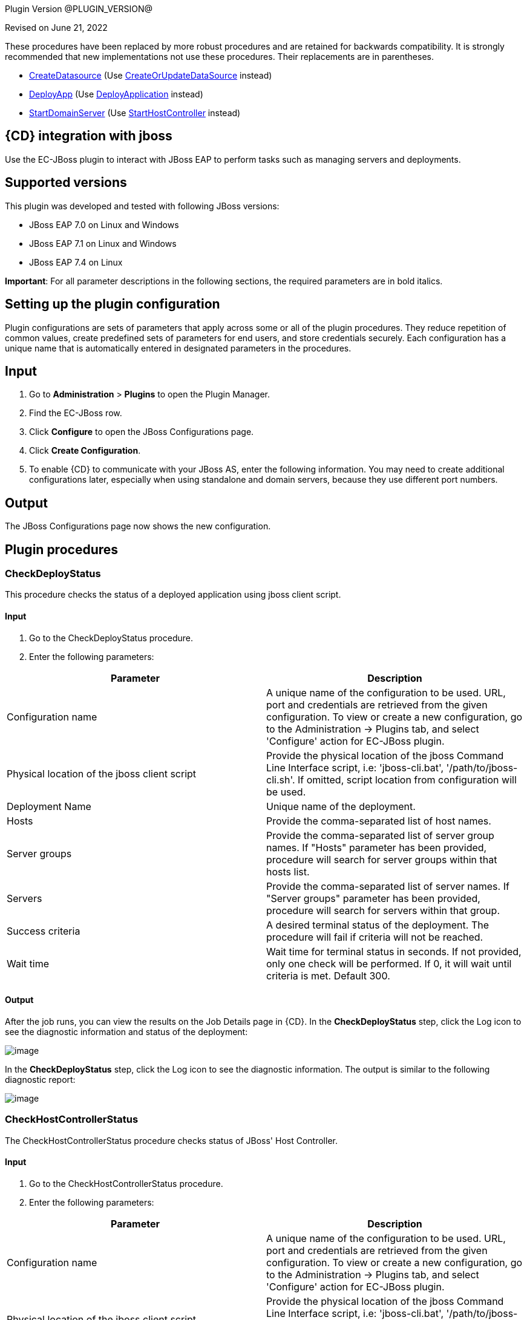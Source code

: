 
Plugin Version @PLUGIN_VERSION@


Revised on June 21, 2022


These procedures have been replaced by more robust procedures and are retained for backwards compatibility. It is strongly recommended that new implementations not use these procedures. Their replacements are in parentheses.

** link:#CreateDatasource[CreateDatasource] (Use link:#CreateOrUpdateDataSource[CreateOrUpdateDataSource] instead)
** link:#DeployApp[DeployApp] (Use link:#DeployApplication[DeployApplication] instead)
** link:#StartDomainServer[StartDomainServer] (Use link:#StartHostController[StartHostController] instead)


== {CD} integration with jboss

Use the EC-JBoss plugin to interact with JBoss EAP to perform tasks such as managing servers and deployments.

== Supported versions

This plugin was developed and tested with following JBoss versions:

* JBoss EAP 7.0 on Linux and Windows
* JBoss EAP 7.1 on Linux and Windows
* JBoss EAP 7.4 on Linux

*Important*: For all parameter descriptions in the following sections, the required parameters are in [.required]#bold italics#.



[[setupconfig]]
== Setting up the plugin configuration

Plugin configurations are sets of parameters that apply across some or all of the plugin procedures. They reduce repetition of common values, create predefined sets of parameters for end users, and store credentials securely. Each configuration has a unique name that is automatically entered in designated parameters in the procedures.

== Input

. Go to *Administration* > *Plugins* to open the Plugin Manager.
. Find the EC-JBoss row.
. Click *Configure* to open the JBoss Configurations page.
. Click *Create Configuration*.
. To enable {CD} to communicate with your JBoss AS, enter the following information. You may need to create additional configurations later, especially when using standalone and domain servers, because they use different port numbers.

== Output

The JBoss Configurations page now shows the new configuration.

[[procedures]]
== Plugin procedures

[[CheckDeployStatus]]
=== CheckDeployStatus

This procedure checks the status of a deployed application using jboss client script.

==== Input

. Go to the CheckDeployStatus procedure.
. Enter the following parameters:


[cols=",",options="header",]
|===
|Parameter |Description
|Configuration name |A unique name of the configuration to be used. URL, port and credentials are retrieved from the given configuration. To view or create a new configuration, go to the Administration -> Plugins tab, and select 'Configure' action for EC-JBoss plugin.
|Physical location of the jboss client script |Provide the physical location of the jboss Command Line Interface script, i.e: 'jboss-cli.bat', '/path/to/jboss-cli.sh'. If omitted, script location from configuration will be used.
|Deployment Name |Unique name of the deployment.
|Hosts |Provide the comma-separated list of host names.
|Server groups |Provide the comma-separated list of server group names. If "Hosts" parameter has been provided, procedure will search for server groups within that hosts list.
|Servers |Provide the comma-separated list of server names. If "Server groups" parameter has been provided, procedure will search for servers within that group.
|Success criteria |A desired terminal status of the deployment. The procedure will fail if criteria will not be reached.
|Wait time |Wait time for terminal status in seconds. If not provided, only one check will be performed. If 0, it will wait until criteria is met. Default 300.
|===

==== Output

After the job runs, you can view the results on the Job Details page in {CD}. In the *CheckDeployStatus* step, click the Log icon to see the diagnostic information and status of the deployment:

image::cloudbees-common::cd-plugins/ec-jboss/checkdeploystatus/ecjbosscheckdeploystatus3.png[image]

In the *CheckDeployStatus* step, click the Log icon to see the diagnostic information. The output is similar to the following diagnostic report:

image::cloudbees-common::cd-plugins/ec-jboss/checkdeploystatus/ecjbosscheckdeploystatus4.png[image]

[[CheckHostControllerStatus]]
===  CheckHostControllerStatus

The CheckHostControllerStatus procedure checks status of JBoss' Host Controller.

==== Input

. Go to the CheckHostControllerStatus procedure.
. Enter the following parameters:


[cols=",",options="header",]
|===
|Parameter |Description
|Configuration name |A unique name of the configuration to be used. URL, port and credentials are retrieved from the given configuration. To view or create a new configuration, go to the Administration -> Plugins tab, and select 'Configure' action for EC-JBoss plugin.
|Physical location of the jboss client script |Provide the physical location of the jboss Command Line Interface script, i.e: 'jboss-cli.bat', '/path/to/jboss-cli.sh'. If omitted, script location from configuration will be used.
|Host controller name |Host controller name. Default is 'master'.
|Wait time |Wait time for terminal state in seconds. If not provided, only one check will be performed. If 0, it will wait until criteria is met. Default 300.
|Success criteria |A desired terminal status of the host controller. The procedure will fail if criteria will not be reached.
|===

==== Output

After the job runs, you can view the results, including the following job details, which show that host controller is running.

image::cloudbees-common::cd-plugins/ec-jboss/checkhostcontrollerstatus/checkhostcontrollerstatus3.png[image]

In the *CheckHostControllerStatus* step, click the Log icon to see the diagnostic information. The output is similar to the following diagnostic report:

image::cloudbees-common::cd-plugins/ec-jboss/checkhostcontrollerstatus/checkhostcontrollerstatus4.png[image]

[[CheckServerGroupStatus]]
=== CheckServerGroupStatus (Domain)

The CheckServerGroupStatus procedure checks if the Status of all servers in the Server Group is equal to the Status mentioned in the Criteria field. The procedure will have status success if criteria is met. For {CD} 8.3 and later: the procedure returns 'TRUE' or 'FALSE' based on the check, the result is captured in the Output Parameter, called "servergroupstatus".


There are the following criterias supported by the procedure:

. STARTED
. STOPPED
. DISABLED
. STOPPED or DISABLED

Retrieving of server statuses is performed via JBoss CLI by checking the 'status' attribute under the following context /host=[host_name]/server-config=[server_name] for needed servers within server group.


List of all possible values of cli server statuses is the following (according to some WildFly open source code):

. STARTED - The server is started
. STOPPED - The server is stopped and configured to start automatically
. DISABLED - The server is stopped and configured not to start automatically
. STARTING - The server is starting
. STOPPING - The server is stopping
. FAILED - The server failed to start
. UNKNOWN - The status of the server is currently unknown. This is the status of any server whose host controller is currently unreachable
. DOES_NOT_EXIST - Status indicating the host controller does not recognize the server name

==== Input

. Go to the CheckServerGroupStatus procedure.
. Enter the following parameters:


[cols=",",options="header",]
|===
|Parameter |Description
|Configuration Name |Required parameter.

A unique name of the configuration to be used. URL, port and credentials are retrieved from the given configuration. To view or create a new configuration, go to the Administration -> Plugins tab, and select 'Configure' action for EC-JBoss plugin.
|Physical Location of the JBoss Client Script |Optional parameter.

Provide the physical location of the jboss Command Line Interface script, i.e: 'jboss-cli.bat', '/path/to/jboss-cli.sh'. If omitted, script location from configuration will be used.
|Server Group Name |Required parameter.

The name of server group to be checked.
|Wait Time |Optional parameter.

Maximum duration (in seconds) of server group status check retries. If not provided, only one check will be performed. If 0, it will wait until criteria is met. Default 300.
|Criteria a|
Required parameter.

A desired status for all servers in the group. Possible options:

.. STARTED
.. STOPPED
.. DISABLED
.. STOPPED or DISABLED

The procedure will have status success if criteria is met. For {CD} 8.3 and later: the procedure returns 'TRUE' or 'FALSE' based on the check, the result is captured in the Output Parameter, called "servergroupstatus".

|===


image::cloudbees-common::cd-plugins/ec-jboss/checkservergroupstatus/checkservergroupform1.png[image]

==== Output

After the job runs, you can view the results on the Job Details page in {CD}. In the *CheckServerGroupStatus* step, click the Log icon to see the diagnostic information.

image::cloudbees-common::cd-plugins/ec-jboss/checkservergroupstatus/checkservergroupstatusrunscenarios.png[image]

[[CheckServerStatus]]
===  CheckServerStatus

The CheckServerStatus procedure checks the status of the specified server.

==== Input

. Go to the CheckServerStatus procedure.
. Enter the following parameters:


[cols=",",options="header",]
|===
|Parameter |Description
|Configuration name |A unique name of the configuration to be used. URL, port and credentials are retrieved from the given configuration. To view or create a new configuration, go to the Administration -> Plugins tab, and select 'Configure' action for EC-JBoss plugin.
|Physical location of the jboss client script |Provide the physical location of the jboss Command Line Interface script, i.e: 'jboss-cli.bat', '/path/to/jboss-cli.sh'. If omitted, script location from configuration will be used.
|===


image::cloudbees-common::cd-plugins/ec-jboss/checkserverstatus/ecjbosscheckserverstatus2.png[image]

==== Output

After the job runs, you can view the results on the Job Details page in {CD}. In the *CheckServerStatus* step, click the Log icon to see the diagnostic information.

[[CreateDatasource]]
===  CreateDatasource

This procedure creates a datasource in JBoss.

==== Input

. Go to the CreateDatasource procedure.
. Enter the following parameters:


[cols=",",options="header",]
|===
|Parameter |Description
|Configuration name |A unique name of the configuration to be used. URL, port and credentials are retrieved from the given configuration. To view or create a new configuration, go to the Administration -> Plugins tab, and select 'Configure' action for EC-JBoss plugin.
|Application Name |The name of the application to deploy.
|Physical location of the jboss client script |Provide the physical location of the jboss Command Line Interface script, i.e: 'jboss-cli.bat', '/path/to/jboss-cli.sh'. If omitted, script location from configuration will be used.
|Connection driver URL |The URL for the JDBC driver connection, such as _jdbc:mysql://localhost:3306/ectest_.
|Driver class |The fully qualifed name of the JDBC driver class, such as _com.mysql.jdbc.Driver_.
|JNDI name |The JNDI name for the datasource that should start with java:/ or java:jboss/, such as _java:jboss/datasources/MySql_.
|Driver name |The JDBC driver used by the datasource that can be the name of the .jar file or of the module, such as _mysql-connector-java-5.1.20-bin.jar_, depending on how the driver has been deployed.
|Profile name |The name of the profile used in domain mode.
|Datasource credential |Credential that contains username and password for data source (need to be attached to step).
|Enable datasource? |Select this parameter to enable the datasource after it is created.
|===

==== Output

After the job runs, you can view the results on the Job Details page in {CD}. In the *CreateDatasource* step, click the Log icon to see the diagnostic information.

[[CreateOrUpdateDataSource]]
===  CreateOrUpdateDataSource

This procedure can be used to either create a new data source or update certain properties (listed below) of an existing data source.


The procedure automatically figures out the context (i.e., Create or Update) based on a comparison between certain properties (aka Unique identifiers) in the Input and what exists in the System. The Unique Identifiers per operating mode are as follows:

* For Standalone, if the 'Data Source Name' in the Input exists in the System, it will result in an update.
* For Domain if the combination of both 'Data Source Name' and 'Profile' exists in the System, it will result in an update.

These are the updatable properties for an Update Scenario:

* JNDI name
* Credentials: username/password

The expected behavior of this procedure is described below

* If data source does not exist (based on Unique Identifier comparison mentioned above) it will be created.

The following example shows how the procedure invokes the creation of data source:

data-source --profile=full add --name=someDataSourceName --jndi-name=java:/test --driver-name=mysql --user-name=someUserName --password=somePassword --connection-url=jdbc:mysql://localhost:3306/mysqldb
* If data source exists (based on Unique Identifier comparison mentioned above) an update happens. The update makes sure that only when the Input value is different from the System value, the property is updated, else it is skipped.

The following examples shows how the procedure invokes the updation of a data source

/profile=full/subsystem=datasources/data-source=someDataSourceName/:write-attribute(name=jndi-name,value=java:/newTest)

NOTE: JBoss servers may require restart or reload after a data source is created or updated. The JBoss Response would be parsed and reported as part of the step summary. Where a reload or restart is required and status of the step will be a Warning. The procedure will not perform the reload or restart.

==== Input

. Go to the CreateOrUpdateDataSource procedure.
. Enter the following parameters:


[width="100%",cols="50%,50%",options="header",]
|===
|Parameter |Description
|Configuration Name |Required parameter.

A unique name of the configuration to be used. URL, port and credentials are retrieved from the given configuration. To view or create a new configuration, go to the Administration -> Plugins tab, and select 'Configure' action for EC-JBoss plugin.
|Data Source Name |Required parameter.

Name of the Data Source. This will also serve as the unique identifier for this resource. For example MySqlDS
|JNDI Name |Required parameter.

JNDI Name of the Data Source. For example java:/MySqlDS
|JDBC Driver Name |Required parameter.

Defines the JDBC driver the data source should use. It is a symbolic name matching the name of installed driver. For example mysql
|Connection URL |Required for JBoss EAP 6.X, 7.0. Not Required for 7.1.

The JDBC driver connection URL. For example jdbc:mysql://localhost:3306/mysqldb
|Data Source Connection Credentials |Required parameter.

Credential that contains username and password used for the connection (need to be attached to step).
|Enabled |Required parameter.

If the created Data Source should be enabled or not. Default is true.
|Profile (Domain only) |Required for Domain, will be ignored for Standalone.

Name of the Server Profile to which this Data Source applies to.

For example: 'full', 'full-ha'
|Additional Options |Optional parameter.

'Additional options' to be passed on to jboss-cli. The parameters mentioned in this string will be concatenated to already generated command line for creating data source. For example:

--min-pool-size=5 --max-pool-size=10 --check-valid-connection-sql="select 1 from dual"
|===


image::cloudbees-common::cd-plugins/ec-jboss/createorupdatedatasource/createorupdatedatasourceform1.png[image]

==== Output

After the job runs, you can view the results on the Job Details page in {CD}. In the *CreateOrUpdateDataSource* step, click the Log icon to see the diagnostic information.

image::cloudbees-common::cd-plugins/ec-jboss/createorupdatedatasource/createorupdatedatasourcerunscenarios.png[image]

[[CreateOrUpdateJMSQueue]]
===  CreateOrUpdateJMSQueue

This procedure creates a new jms queue or updates JNDI names for an existing jms queue using the default message provider as specified in the configuration of the JBoss EAP messaging subsystem.


JBoss EAP supports the following message brokers:

. HornetQ message broker in EAP 6.0

. ActiveMQ Artemis message broker in EAP 7.0

Unique identifier for a JMS queue per operating mode are as follows:

* For Standalone : 'Queue Name'
* For Domain : 'Queue Name' and 'Profile'

The expected behavior of this procedure is described below

* If queue does not exist (based on unique identifier) it will be created with specified Queue Name and the list of JNDI names. In case of Domain it will be created based on the specified Profile. Optionally a Queue can be specified to be Durable (default is not durable) and with a Message Selector. The following example shows how the procedure invokes the creation of queue:

'jms-queue --profile=full add --queue-address=newQueueName --entries=java:jboss/exported/jms/queue/test,java:jboss/exported/jms/queue/test2 --durable=false'
. If queue exists (based on unique identifier) and the specified list of JNDI names differ from existing list of JNDI name for the queue, they will get updated.

NOTE: For JBoss EAP versions 6.2 and 6.3 updating an existing JNDI is not supported.

NOTE: Parameters pertaining to Durability, Message Selection and Additional Options will be ignored.

NOTE: JBoss servers may require restart (in case of EAP 6) or reload (in case of EAP 7) after a queue is updated with a new jndi name. The procedure would parse the JBoss Response and report as part of the step summary if a reload or a restart is required and where these are required will have report the status as a Warning. The procedure will not perform the reload or restart. The following examples shows how the procedure invokes the updation of a queue in the case of EAP 7.0 and EAP 6.0 respectively:

'/profile=full/subsystem=messaging-activemq/server=default/jms-queue=myQueue/:write-attribute(name=entries,value=[java:jboss/exported/jms/queue/test,java:jboss/exported/jms/queue/test2])'

'/profile=full/subsystem=messaging/hornetq-server=default/jms-queue=myQueue/:write-attribute(name=entries,value=[java:jboss/exported/jms/queue/test,java:jboss/exported/jms/queue/test2])'

* If queue exists (based on unique identifier) and specified list of JNDI names is the same as what exists already, it will be a NO-OP for the procedure. It would update nothing in this case.

NOTE: Parameters pertaining to Durability, Message Selection and Additional Options will be ignored.

==== Input

. Go to the CreateOrUpdateJMSQueue procedure.
. Enter the following parameters:


[width="100%",cols="50%,50%",options="header",]
|===
|Parameter |Description
|Configuration Name |Required parameter.

A unique name of the configuration to be used. URL, port and credentials are retrieved from the given configuration. To view or create a new configuration, go to the Administration -> Plugins tab, and select 'Configure' action for EC-JBoss plugin.
|Queue Name |Required parameter.

Name of the Queue.
|JNDI Names |Required parameter.

Format: comma separated JNDI names (do not use whitespaces).

The list of JNDI names the queue will be bound to.

For example: 'java:jboss/exported/jms/queue/test,java:jboss/exported/jms/queue/test2'
|Profile (Domain only) |Required for Domain, will be ignored for Standalone

Name of profile in Domain where queue should be created or updated (in case of need).

For example: 'full', 'full-ha'
|Durable |Optional parameter.

Whether the queue to be created is durable or not. Default is false (unchecked) - non durable.

NOTE: This parameter will be considered only when creating queues and will be ignored for updates.
|Message Selector |Optional parameter.

JMS message selector. Only messages that match the selector will be added to the queue. For example: color='red'

NOTE: This parameter will be considered only when creating queues and will be ignored for updates.
|Additional Options |Optional parameter.

'Additional options' to be passed on to jboss-cli. The parameters mentioned in this string will be concatenated to already generated command line for creating queue. The following is an example:

If Additional options is populated as follows

'--legacy-entries=java:jboss/exported/jms/queue/legacy1,java:jboss/exported/jms/queue/legacy2'

the procedure invoke the following command for the creation of a queue whose name is myQueue:

'jms-queue add --queue-address=myQueue --entries=java:jboss/exported/jms/queue/test --durable=false --legacy-entries=java:jboss/exported/jms/queue/legacy1,java:jboss/exported/jms/queue/legacy2'

NOTE: This parameter will be considered only when creating queues and will be ignored for updates.

|===


image::cloudbees-common::cd-plugins/ec-jboss/createorupdatejmsqueue/createorupdatejmsqueueform1.png[image]

image::cloudbees-common::cd-plugins/ec-jboss/createorupdatejmsqueue/createorupdatejmsqueueform2.png[image]

==== Output

After the job runs, you can view the results on the Job Details page in {CD}. In the *CreateOrUpdateJMSQueue* step, click the Log icon to see the diagnostic information.

image::cloudbees-common::cd-plugins/ec-jboss/createorupdatejmsqueue/createorupdatejmsqueuerunscenarios.png[image]

[[CreateOrUpdateJMSTopic]]
===  CreateOrUpdateJMSTopic

This procedure creates a new jms topic or updates JNDI names for an existing jms topic using the default message provider as specified in the configuration of the JBoss EAP messaging subsystem.


JBoss EAP supports the following message brokers:

. HornetQ message broker in EAP 6.0

. ActiveMQ Artemis message broker in EAP 7.0

Unique identifier for a JMS topic per operating mode are as follows:

. For Standalone : 'Topic Name'
. For Domain : 'Topic Name' and 'Profile'

The expected behavior of this procedure is described below

. If topic does not exist (based on unique identifier) it will be created with specified Topic Name and the list of JNDI names. In case of Domain it will be created based on the specified Profile. The following example shows how the procedure invokes the creation of topic:

'jms-topic --profile=full add --topic-address=newTopicName --entries=java:jboss/exported/jms/topic/test,java:jboss/exported/jms/topic/test2'
. If topic exists (based on unique identifier) and the specified list of JNDI names differ from existing list of JNDI name for the topic, they will get updated.

NOTE: Additional Options will be ignored.

NOTE: JBoss servers may require restart (in case of EAP 6) or reload (in case of EAP 7) after a topic is updated with a new jndi name. The procedure would parse the JBoss Response and report as part of the step summary if a reload or a restart is required and where these are required will have report the status as a Warning. The procedure will not perform the reload or restart. The following examples shows how the procedure invokes the updation of a topic in the case of EAP 7.0 and EAP 6.0 respectively:

'/profile=full/subsystem=messaging-activemq/server=default/jms-topic=myTopic/:write-attribute(name=entries,value=[java:jboss/exported/jms/topic/test,java:jboss/exported/jms/topic/test2])'

'/profile=full/subsystem=messaging/hornetq-server=default/jms-topic=myTopic/:write-attribute(name=entries,value=[java:jboss/exported/jms/topic/test,java:jboss/exported/jms/topic/test2])'
. If topic exists (based on unique identifier) and specified list of JNDI names is the same as what exists already, it will be a NO-OP for the procedure. It would update nothing in this case.

NOTE: Additional Options will be ignored.

==== Input

. Go to the CreateOrUpdateJMSTopic procedure.
. Enter the following parameters:


[width="100%",cols="50%,50%",options="header",]
|===
|Parameter |Description
|Configuration Name |Required parameter.

A unique name of the configuration to be used. URL, port and credentials are retrieved from the given configuration. To view or create a new configuration, go to the Administration -> Plugins tab, and select 'Configure' action for EC-JBoss plugin.
|Topic Name |Required parameter.

Name of the Topic.
|JNDI Names |Required parameter.

Format: comma separated JNDI names (do not use whitespaces).

The list of JNDI names the topic will be bound to.

For example: 'java:jboss/exported/jms/topic/test,java:jboss/exported/jms/topic/test2'
|Profile (Domain only) |Required for Domain, will be ignored for Standalone

Name of profile in Domain where topic should be created or updated (in case of need).

For example: 'full', 'full-ha'
|Additional Options |Optional parameter.

'Additional options' to be passed on to jboss-cli. The parameters mentioned in this string will be concatenated to already generated command line for creating topic. The following is an example:

If Additional options is populated as follows

'--legacy-entries=java:jboss/exported/jms/topic/legacy1,java:jboss/exported/jms/topic/legacy2'

the procedure invoke the following command for the creation of a topic whose name is myTopic:

'jms-topic add --topic-address=myTopic --entries=java:jboss/exported/jms/topic/test --legacy-entries=java:jboss/exported/jms/topic/legacy1,java:jboss/exported/jms/topic/legacy2'

NOTE: This parameter will be considered only when creating topics and will be ignored for updates.
|===


image::cloudbees-common::cd-plugins/ec-jboss/createorupdatejmstopic/createorupdatejmstopicform1.png[image]

image::cloudbees-common::cd-plugins/ec-jboss/createorupdatejmstopic/createorupdatejmstopicform2.png[image]

==== Output

After the job runs, you can view the results on the Job Details page in {CD}. In the *CreateOrUpdateJMSTopic* step, click the Log icon to see the diagnostic information.

image::cloudbees-common::cd-plugins/ec-jboss/createorupdatejmstopic/createorupdatejmstopicrunscenarios.png[image]

[[CreateOrUpdateXADataSource]]
===  CreateOrUpdateXADataSource

This procedure can be used to either create a new XA data source or update certain properties (listed below) of an existing XA data source.


The procedure automatically figures out the context (i.e., Create or Update) based on a comparison between certain properties (aka Unique identifiers) in the Input and what exists in the System. The Unique Identifiers per operating mode are as follows:

* For Standalone, if the 'Data Source Name' in the Input exists in the System, it will result in an update.
* For Domain if the combination of both 'Data Source Name' and 'Profile' exists in the System, it will result in an update.

These are the updatable properties for an Update Scenario:

* JNDI name
* Credentials: username/password

The expected behavior of this procedure is described below

* If XA data source does not exist (based on Unique Identifier comparison mentioned above) it will be created.

The following example shows how the procedure invokes the creation of xa data source:

xa-data-source --profile=full add --name=someDataSourceName --jndi-name=java:/test --driver-name=mysql --user-name=someUserName --password=somePassword --xa-datasource-properties=\{"ServerName"=>"localhost","DatabaseName"=>"test","PortNumber"=>"3306","DriverType"=>"4"}
* If XA data source exists (based on Unique Identifier comparison mentioned above) an update happens. The update makes sure that only when the Input value is different from the System value, the property is updated, else it is skipped.

The following examples shows how the procedure invokes the updation of a xa data source

/profile=full/subsystem=datasources/xa-data-source=someDataSourceName/:write-attribute(name=jndi-name,value=newTest)

NOTE: JBoss servers may require restart or reload after a XA data source is created or updated. The JBoss Response woule be parsed and reported as part of the step summary. Where a reload or restart is required and status of the step will be a Warning. The procedure will not perform the reload or restart.

==== Input

. Go to the CreateOrUpdateXADataSource procedure.
. Enter the following parameters:


[width="100%",cols="50%,50%",options="header",]
|===
|Parameter |Description
|Configuration Name |Required parameter.

A unique name of the configuration to be used. URL, port and credentials are retrieved from the given configuration. To view or create a new configuration, go to the Administration -> Plugins tab, and select 'Configure' action for EC-JBoss plugin.
|Data Source Name |Required parameter.

Name of the Data Source. This will also serve as the unique identifier for this resource. For example MysqlXADS
|JNDI Name |Required parameter.

JNDI Name of the Data Source. For example java:/MysqlXADS
|JDBC Driver Name |Required parameter.

Defines the JDBC driver the data source should use. It is a symbolic name matching the name of installed driver. For example mysql.
|XA Data Source Properties |Required parameter.

A comma-separated list of XA data source properties in "key"=>"value" pair format. Note that the key value pairs are database dependent and at a minimum should contain the database connection information. For example

"URL"=>"jdbc:oracle:oci8:@tc" for an Oracle database

"ServerName"=>"localhost","DatabaseName"=>"test","PortNumber"=>"3306","DriverType"=>"4" for a Mysql database
|Data Source Connection Credentials |Required parameter.

Credential that contains username and password used for the connection (need to be attached to step).
|Enabled |Required parameter.

If the created XA Data Source should be enabled or not. Default is true.
|Profile (Domain only) |Required for Domain, will be ignored for Standalone.

Name of the Server Profile to which this XA Data Source applies to.

For example: 'full', 'full-ha'
|Additional Options |Optional parameter.

'Additional options' to be passed on to jboss-cli. The parameters mentioned in this string will be concatenated to already generated command line for creating xa data source. For example:

--min-pool-size=5 --max-pool-size=10 --check-valid-connection-sql="select 1 from dual"
|===


image::cloudbees-common::cd-plugins/ec-jboss/createorupdatexadatasource/createorupdatexadatasourceform1.png[image]

==== Output

After the job runs, you can view the results on the Job Details page in {CD}. In the *CreateOrUpdateXADataSource* step, click the Log icon to see the diagnostic information.

image::cloudbees-common::cd-plugins/ec-jboss/createorupdatexadatasource/createorupdatexadatasourcerunscenarios.png[image]

[[DeleteDatasource]]
===  DeleteDatasource

This procedure deletes a datasource in JBoss.

==== Input

. Go to the DeleteDatasource procedure.
. Enter the following parameters:


[cols=",",options="header",]
|===
|Parameter |Description
|Configuration name |A unique name of the configuration to be used. URL, port and credentials are retrieved from the given configuration. To view or create a new configuration, go to the Administration -> Plugins tab, and select 'Configure' action for EC-JBoss plugin.
|Physical location of the jboss client script |Provide the physical location of the jboss Command Line Interface script, i.e: 'jboss-cli.bat', '/path/to/jboss-cli.sh'. If omitted, script location from configuration will be used.
|Application Name |The name of the application to deploy.
|Profile Name |The name of the profile used in domain mode.
|===

==== Output

After the job runs, you can view the results on the Job Details page in {CD}. In the *DeleteDatasource* step, click the Log icon to see the diagnostic information.

[[DeployApp]]
=== DeployApp (Standalone/Domain)

The DeployApp procedure deploys an application (mainly WAR or EAR) from the specified source (usually from filepath) to standalone server (for Standalone JBoss) or to content repository and specified server groups (for Domain JBoss) based on provided parameters.


This procedure is build around jboss-cli command 'deploy' and most parameters are corresponding.


For Standalone server: if the application was already deployed to the server and has to be replaced then deploy should be performed with force flag. Or it is possible to undeploy the application (see link:#UndeployApp[UndeployApp] procedure) before deploying a new version (then force flag is not required).


For Domain JBoss with help of this procedure it is possible to do the following:

. upload the deployment to content repository (when deployment does not exist there)
. upload the deployment to content repository (when deployment does not exist there) and assign it to specified server groups
. replace the deployment in content repository - force deploy (those server groups which are already assigned to the deployment now will use upgraded version).

NOTE: it is not possible to assign deployment to specified server groups when it is upgrade (force deploy). It is limitation of jboss-cli 'deploy' command

NOTE: This procedure does not support assigning of the deployment which already exists in repository to specified server groups (just because "Application Content Source Path" is required parameter in this procedure - it is limitation of the procedure).


For JBoss Domain it is also possible to consider the following flow without using force flag:

. UndeployApp - undeploy app from all relevant server groups and remove from content repository (see link:#UndeployApp[UndeployApp] procedure)
. DeployApp - upload the deployment to content repository (when deployment does not exist there) and assign it to specified server groups

==== Input

. Go to the DeployApp procedure.
. Enter the following parameters:


[width="100%",cols="50%,50%",options="header",]
|===
|Parameter |Description
|Configuration name |Required parameter.

A unique name of the configuration to be used. URL, port and credentials are retrieved from the given configuration. To view or create a new configuration, go to the Administration -> Plugins tab, and select 'Configure' action for EC-JBoss plugin.
|Physical location of the jboss client script |Provide the physical location of the jboss Command Line Interface (CLI) script, i.e: 'jboss-cli.bat', '/path/to/jboss-cli.sh'. If omitted, script location from configuration will be used.
|Application Content Source Path a|
Required parameter.

Either an absolute filepath (including the name of the WAR or EAR) or a URL that the Domain controller or the Standalone Server (as the case may be)

can resolve. URL is supported only for 7.0 EAP and later versions.

This parameter should be populated as follows.

.. If using filepath, it should be the full filesystem path to the application that needs to be deployed. E.g. '/tmp/hello-world.war'
.. If using URL it should be preceded by a -- prefix anchor. E.g. '--url=https://my.site.com/hello-world.war'.

|Deployment name |Stands for '--name' parameter for jboss-cli 'deploy' command.

The unique name of the deployment. If this parameter is not provided then JBoss will retrieve the deployment name from the file name of 'file_path' or '--url', see required 'Application Content Source Path' parameter.
|Runtime name for deployment |Optional parameter.

The runtime name for the deployment. If not specified it will be the same as 'Deployment Name'.
|Apply to all servers (Domain only) a|
For Domain only (will be ignored in case of Standalone).

Stands for '--all-server-groups' parameter for jboss-cli 'deploy' command.

NOTE:

.. this parameter will be ignored if 'Force deployment' is chosen
.. 'Server groups to apply' will be ignored if this parameter is chosen

This parameter indicates that deploy should apply to all the available server groups.

|Server groups to apply (Domain only) |For Domain only (will be ignored in case of Standalone).

Stands for '--server-groups' parameter for jboss-cli 'deploy' command.

NOTE: this parameter will be ignored if 'Apply to all servers' or 'Force deployment' is chosen.

Provide comma separated list of server group names the deploy command should apply to.
|Force deployment |Stands for '--force' parameter for jboss-cli 'deploy' command.

NOTE: in case of JBoss Domain if this parameter is chosen then 'Apply to all servers' and 'Server groups to apply' will be ignored.

Chose this option in order to force the replacement of the existing deployment with the one specified in 'file_path' or '--url', see required 'Application Content Source Path' parameter.

If 'Force deployment' is Off and the deployment with the specified deployment name (see 'Deployment name' parameter) already exists - deploy will fail and the corresponding message will printed.
|Additional options |Additional options for jboss-cli 'deploy' command.

The 'Additional options' string will be concatenated to already generated command line from the parameters above.

E.g. if 'Application Content Source Path' is '/tmp/hello-world.war' and 'Additional options' is '--disabled' the the following jboss-cli command will be called:

'deploy "/tmp/hello-world.war" --disabled'

NOTE: it is recommended to not use duplicating options, e.g. no need to specify '--all-server-groups' because we have 'Apply to all servers' parameter for this.

NOTE: for JBoss EAP 7 and later do not specify '--url' option here because we have special handling for such option within 'Application Content Source Path' parameter.
|===

==== Output

After the job runs, you can view the results, including the following job details, which show that the application was deployed, what its expected deployment name and from where it was deployed, for example:

image::cloudbees-common::cd-plugins/ec-jboss/deployapp/ecjbossdeployappstatus1.png[image]

image::cloudbees-common::cd-plugins/ec-jboss/deployapp/ecjbossdeployappstatus2.png[image]


And here is an example of run with errors, when JBoss did not accept parameters provided and replied with corresponding message. This message is in the job step summary:

image::cloudbees-common::cd-plugins/ec-jboss/deployapp/ecjbossdeployappstatus3.png[image]

[[DeployApplication]]
=== DeployApplication (Standalone/Domain)

The DeployApplication procedure deploys an application (mainly WAR or EAR) to a JBoss Standalone or Managed domain. The procedure will automatically detect as to which operating mode (Standalone/Domain) JBoss is running as.


The DeployApplication procedure is a major improvement to the existing DeployApp procedure. It provides a very robust interface that brings in the complete range of possibilities(enabled/disabled states, enabled/disabled servergroups) from Jboss during deployment to a Domain. Most importantly its behavior is idempotent i.e., it leaves a deployment in the specified state every single time it runs and hence can be run as part of an environment template where in an Application that exists gets updated with new content or gets created otherwise.

The Deployment Name is used as a unique identifier to know if a Deployment exists already. This can either be passed in 'Deployment Name' parameter or can be derived from the Application Content Source path parameter.

The expected behavior of the procedure for a standalone is described below:

. It will update the content repository if the deployment exists, else it will create the content.
. It will enable the application by default, unless it is specified other wise through Additional Options (see below).
. Enabled Server Groups and Disabled Server groups do not apply to standalone.

The expected behavior of the procedure for a managed domain is described below:

. It will update the content repository if the deployment exists, else it will create the content. All server groups assigned to this content will start using the upgraded version of the content.
. Server Groups in 'Enabled Server Groups' and 'Disabled Server Groups' parameters will be assigned to the new content if they are not assigned already.
. Server groups specified in 'Enabled Server Groups' parameter will be enabled.
. Server groups specified in 'Disabled Server Groups' parameter will be disabled.
. Server Groups that are not mentioned in 'Enabled Server Groups' and 'Disabled Server Groups' parameters will retain their previous state (before deployment). More specifically, if they were assigned to the content before deployment, they will continue to be assigned and if they were enabled/disabled before the deployment, they will continue to be enabled/disabled respectively.

=== Input

. Go to the DeployApplication procedure.
. Enter the following parameters:


[width="100%",cols="50%,50%",options="header",]
|===
|Parameter |Description
|Configuration Name |Required parameter.

A unique name of the configuration to be used. URL, port and credentials are retrieved from the given configuration. To view or create a new configuration, go to the Administration -> Plugins tab, and select 'Configure' action for EC-JBoss plugin.
|Application Content Source Path a|
Required parameter.

Either an absolute filepath (including the name of the WAR or EAR) or a URL that the Domain controller or the Standalone Server (as the case may be)

can resolve. URL is supported only for 7.0 EAP and later versions.

This parameter should be populated as follows.

.. If using filepath, it should be the full filesystem path to the application that needs to be deployed. E.g. '/tmp/hello-world.war'
.. If using URL it should be preceded by a -- prefix anchor. E.g. '--url=https://my.site.com/hello-world.war'.

|Deployment Name |Optional parameter.

The unique name of the deployment.

If this parameter is not passed, it will be derived from 'Application Content Source Path' parameter.
|Runtime Name |Optional parameter.

The runtime name for the deployment. If not specified it will be the same as 'Deployment Name'.
|Enabled Server Groups |Applicable to Jboss Domain only.

Server groups specified in this parameter will be assigned (if not already assigned) and enabled.

These are the formatting rules:

Either a comma separated list of server groups (e.g. 'server-group-one,server-group-five') or '--all-server-groups'.
|Disabled Server Groups |Applicable to Jboss Domain only.

Server groups specified in this parameter will be assigned (if not already assigned) and disabled.

These are the formatting rules:

Either a comma separated list of server groups (e.g. 'server-group-one,server-group-five') or '--all-server-groups'.
|Additional Options |Applicable to JBoss Standalone only.

Currently supported additional option is '--disabled' for Standalone Server. If it is populated as '--disabled' the procedure will deploy the Application and leave it disabled.
|===

=== Output

After the job runs, you can view the results, including the following job details which show that the application was deployed, what its deployment name and from where it was deployed. For Managed Domain there will be also information about the deployment state (enabled/disabled) on server groups (if the deployment was assigned to any). For example:

image::cloudbees-common::cd-plugins/ec-jboss/deployapplication/ecjbossdeployapplicationstatus1.png[image]

image::cloudbees-common::cd-plugins/ec-jboss/deployapplication/ecjbossdeployapplicationstatus2.png[image]

image::cloudbees-common::cd-plugins/ec-jboss/deployapplication/ecjbossdeployapplicationstatus3.png[image]

[[DisableDeploy]]
===  DisableDeploy

This procedure disables the specified deployment.

==== Input

. Go to the DisableDeploy procedure.
. Enter the following parameters:


[cols=",",options="header",]
|===
|Parameter |Description
|Configuration name |A unique name of the configuration to be used. URL, port and credentials are retrieved from the given configuration. To view or create a new configuration, go to the Administration -> Plugins tab, and select 'Configure' action for EC-JBoss plugin.
|Physical location of the jboss client script |Provide the physical location of the jboss Command Line Interface script, i.e: 'jboss-cli.bat', '/path/to/jboss-cli.sh'. If omitted, script location from configuration will be used.
|Deployment name |The unique name of the deployment to disable.
|Server groups |Provide the comma-separated list of server group names the disable deployment command applies to. Server groups parameter is required in domain mode. This argument is not applicable in standalone mode and will be ignored.
|===

==== Output

After the job runs, you can view the results, including the following job details, which show that the deployment was disabled:

image::cloudbees-common::cd-plugins/ec-jboss/disabledeploy/ecjbossdisabledeploy3.png[image]

In the *DisableDeploy* step, click the Log icon to see the diagnostic information. The output is similar to the following diagnostic report:

image::cloudbees-common::cd-plugins/ec-jboss/disabledeploy/ecjbossdisabledeploy4.png[image]

[[EnableDeploy]]
=== EnableDeploy

This procedure enables the specified deployment in the repository. This deployment is disabled and is currently not running.

==== Input

. Go to the EnableDeploy procedure.
. Enter the following parameters:


[cols=",",options="header",]
|===
|Parameter |Description
|Configuration name |A unique name of the configuration to be used. URL, port and credentials are retrieved from the given configuration. To view or create a new configuration, go to the Administration -> Plugins tab, and select 'Configure' action for EC-JBoss plugin.
|Physical location of the jboss client script |Provide the physical location of the jboss Command Line Interface script, i.e: 'jboss-cli.bat', '/path/to/jboss-cli.sh'. If omitted, script location from configuration will be used.
|Deployment name |Unique name of the deployment to enable.
|Server groups |Provide the comma-separated list of server group names the enable deployment command applies to. Server groups parameter is required in domain mode. This argument is not applicable in standalone mode and will be ignored.
|===

==== Output

After the job runs, you can view the results, including the following job details, which show that the deployment was enabled:

image::cloudbees-common::cd-plugins/ec-jboss/enabledeploy/ecjbossenabledeploy3.png[image]

In the *EnableDeploy* step, click the Log icon to see the diagnostic information. The output is similar to the following diagnostic report:

image::cloudbees-common::cd-plugins/ec-jboss/enabledeploy/ecjbossenabledeploy4.png[image]

[[GetEnvInfo]]
=== GetEnvInfo

This procedure returns different types of information about a Jboss environment and writes it to property and logs.

Outputs can be found in the following places:

* envInfo property within job step
* step logs under the "INFO: Requested Environment Information: " section

There are the types of Information(aka 'Information Types') that can be requested:

* System Dump
* Profiles (for Domain only)
* Data Sources
* XA Data Sources

The following is provided as a quick reference to the different Jboss CLI calls invoked.

* System Dump.

CLI call: '/:read-resource'

Output:

image::cloudbees-common::cd-plugins/ec-jboss/getenvinfo/getenvinfosystemdump.png[image]

* Profiles (for Domain only).

CLI call: '/:read-children-resources(child-type=profile)'

Output:

image::cloudbees-common::cd-plugins/ec-jboss/getenvinfo/getenvinfoprofiles.png[image]

* Data Sources on Standalone or for a specific profile in a domain.

CLI call on standalone: '/subsystem=datasources/:read-children-resources(child-type=data-source)'

CLI call on 'full' profile within Domain: '/profile=full/subsystem=datasources/:read-children-resources(child-type=data-source)'

Output:

image::cloudbees-common::cd-plugins/ec-jboss/getenvinfo/getenvinfodatasources.png[image]

For XA Data Sources, it is very similar to above.
* Data Sources on all profiles in a Domain.

CLI call performed for every profile which contains 'datasources' subsystem: '/profile=full/subsystem=datasources/:read-children-resources(child-type=data-source)'

Combined output:

image::cloudbees-common::cd-plugins/ec-jboss/getenvinfo/getenvinfodatasourcesallprofiles.png[image]

For XA Data Sources, it is very similar to above.

Combined output: image::cloudbees-common::cd-plugins/ec-jboss/getenvinfo/getenvinfoxadatasourcesallprofiles.png[image]

==== Input

. Go to the GetEnvInfo procedure.
. Enter the following parameters:


[width="100%",cols="50%,50%",options="header",]
|===
|Parameter |Description
|Configuration Name |Required parameter.

A unique name of the configuration to be used. URL, port and credentials are retrieved from the given configuration. To view or create a new configuration, go to the Administration -> Plugins tab, and select 'Configure' action for EC-JBoss plugin.
|Information Type a|
Required parameter.

Information Type. Possible options:

.. System Dump
.. Profiles (for Domain only)
.. Data Sources
.. XA Data Sources

|Information Type Context |Optional parameter. Applies only when Information Type is "Data Sources" or "XA Data Sources".

Information Type Context. Enter the name of the Profile for which Information Type is requested for. If none the procedure would return for all profiles.
|Additional Options |Optional parameter.

'Additional Options' that can be included into CLI call to limit the information requested. For example, if you provide 'include-runtime=true,include-defaults=true' the procedure would call /:read-resource('include-runtime=true,include-defaults=true').
|===

==== Output

After the job runs, you can view the results on the Job Details page in {CD}. In the *GetEnvInfo* step, click the Log icon to see the diagnostic information.

image::cloudbees-common::cd-plugins/ec-jboss/getenvinfo/getenvinforun.png[image]

[[RemoveJMSQueue]]
===  RemoveJMSQueue

This procedure removes an existing jms queue in the JBoss EAP messaging subsystem.


JBoss EAP supports the following message brokers:

. HornetQ message broker in EAP 6.0

. ActiveMQ Artemis message broker in EAP 7.0

Unique identifier for a JMS queue per operating mode are as follows:

. For Standalone : 'Queue Name'
. For Domain : 'Queue Name' and 'Profile'

The expected behavior of this procedure is described below

If the specified queue exists it will be removed, else it will return a job status of warning. The following is an example of how the procedure invokes this operation using jms-cli

'jms-queue --profile=full remove --queue-address=someQueue'

=== Input

. Go to the RemoveJMSQueue procedure.
. Enter the following parameters:


[width="100%",cols="50%,50%",options="header",]
|===
|Parameter |Description
|Configuration Name |Required parameter.

A unique name of the configuration to be used. URL, port and credentials are retrieved from the given configuration. To view or create a new configuration, go to the Administration -> Plugins tab, and select 'Configure' action for EC-JBoss plugin.
|Queue Name |Required parameter.

Name of the Queue.
|Profile (Domain only) |Required for Domain, will be ignored for Standalone

Name of profile in Domain form which queue should be removed.

For example: 'full', 'full-ha'
|===


image::cloudbees-common::cd-plugins/ec-jboss/removejmsqueue/removejmsqueueform1.png[image]

image::cloudbees-common::cd-plugins/ec-jboss/removejmsqueue/removejmsqueueform2.png[image]

=== Output

After the job runs, you can view the results on the Job Details page in {CD}. In the *RemoveJMSQueue* step, click the Log icon to see the diagnostic information.

[[RemoveJMSTopic]]
===  RemoveJMSTopic

This procedure removes an existing jms topic in the JBoss EAP messaging subsystem.


JBoss EAP supports the following message brokers:

. HornetQ message broker in EAP 6.0

. ActiveMQ Artemis message broker in EAP 7.0

Unique identifier for a JMS topic per operating mode are as follows:

. For Standalone : 'Topic Name'
. For Domain : 'Topic Name' and 'Profile'

The expected behavior of this procedure is described below

If the specified topic exists it will be removed, else it will return a job status of warning. The following is an example of how the procedure invokes this operation using jms-cli

'jms-topic --profile=full remove --topic-address=someTopic'

=== Input

. Go to the RemoveJMSTopic procedure.
. Enter the following parameters:


[width="100%",cols="50%,50%",options="header",]
|===
|Parameter |Description
|Configuration Name |Required parameter.

A unique name of the configuration to be used. URL, port and credentials are retrieved from the given configuration. To view or create a new configuration, go to the Administration -> Plugins tab, and select 'Configure' action for EC-JBoss plugin.
|Topic Name |Required parameter.

Name of the Topic.
|Profile (Domain only) |Required for Domain, will be ignored for Standalone

Name of profile in Domain form which topic should be removed.

For example: 'full', 'full-ha'
|===


image::cloudbees-common::cd-plugins/ec-jboss/removejmstopic/removejmstopicform1.png[image]

image::cloudbees-common::cd-plugins/ec-jboss/removejmstopic/removejmstopicform2.png[image]

=== Output

After the job runs, you can view the results on the Job Details page in {CD}. In the *RemoveJMSTopic* step, click the Log icon to see the diagnostic information.

[[RemoveXADataSource]]
===  RemoveXADataSource

This procedure removes an existing XA data source in the JBoss EAP 'datasources' subsystem.

The existence of a data source is determined based on Unique Identifier Comparison based on the operating mode as per follows:

* For Standalone : 'Data Source Name'
* For Domain : 'Data Source Name' and 'Profile'

The expected behavior of this procedure is described below

If the specified XA data source exists it will be removed, else it will return a job status of warning.

NOTE: In addition procedure will have parse JBoss response and report is as part of step summary. If JBoss response indicated that a restart or reload of server(s) is needed, the step status would be a warning.

The following is an example of how the procedure invokes this operation using jboss-cli

xa-data-source --profile=full remove --name=someDataSourceName

==== Input

. Go to the RemoveXADataSource procedure.
. Enter the following parameters:


[width="100%",cols="50%,50%",options="header",]
|===
|Parameter |Description
|Configuration Name |Required parameter.

A unique name of the configuration to be used. URL, port and credentials are retrieved from the given configuration. To view or create a new configuration, go to the Administration -> Plugins tab, and select 'Configure' action for EC-JBoss plugin.
|Data Source Name |Required parameter.

Name of the Data Source. This will also serve as the unique identifier for this resource. For example MysqlXADS.
|Profile (Domain only) |Required for Domain, will be ignored for Standalone

Name of the Server Profile to which this XA Data Source applies to.

For example: 'full', 'full-ha'
|===


image::cloudbees-common::cd-plugins/ec-jboss/removexadatasource/removexadatasourceform1.png[image]

==== Output

After the job runs, you can view the results on the Job Details page in {CD}. In the *RemoveXADataSource* step, click the Log icon to see the diagnostic information.

image::cloudbees-common::cd-plugins/ec-jboss/removexadatasource/removexadatasourcerunscenarios.png[image]

[[RunCustomCommand]]
===  RunCustomCommand

This procedure runs user-specified scripts or procedures on JBoss instances.

==== Input

. Go to the RunCustomCommand procedure.
. Enter the following parameters:


[cols=",",options="header",]
|===
|Parameter |Description
|Configuration name |A unique name of the configuration to be used. URL, port and credentials are retrieved from the given configuration. To view or create a new configuration, go to the Administration -> Plugins tab, and select 'Configure' action for EC-JBoss plugin.
|Physical location of the jboss client script |Provide the physical location of the jboss Command Line Interface script, i.e: 'jboss-cli.bat', '/path/to/jboss-cli.sh'. If omitted, script location from configuration will be used.
|Custom Command |User-specified command or script to run on JBoss instances.
|===

==== Output

After the job runs, you can view the results in the Job Details page. In the *RunCustomCommand* step, click the Log icon to see the diagnostic information.

[[ShutdownStandaloneServer]]
===  ShutdownStandaloneServer

The ShutdownStandaloneServer procedure shuts down a running standalone server.

==== Input

. Go to the ShutdownStandaloneServer procedure.
. Enter the following parameters:


[cols=",",options="header",]
|===
|Parameter |Description
|Server Configuration Name |The name of the configuration for the JBoss server. This configuration has connection information about the standalone server. {CD} uses the IP address and port number in the configuration. If this field is blank, {CD} uses the default controller values (IP address and port number) to shut down the server.
|Physical location of the jboss client script |Provide the physical location of the jboss Command Line Interface script, i.e: 'jboss-cli.bat', '/path/to/jboss-cli.sh'. If omitted, script location from configuration will be used.
|===

==== Output

After the job runs, you can view the results in the Job Details page.

In the *ShutdownStandaloneServer* step, click the Log icon to see the diagnostic information.

[[StartDomainServer]]
===  StartDomainServer

The StartDomainServer procedure starts a server in domain mode. A domain is a collection of servers.

==== Input

. Go to the StartDomainServer procedure.
. Enter the following parameters:


[cols=",",options="header",]
|===
|Parameter |Description
|Configuration name |A unique name of the configuration to be used. URL, port and credentials are retrieved from the given configuration. To view or create a new configuration, go to the Administration -> Plugins tab, and select 'Configure' action for EC-JBoss plugin.
|Physical location of the domain script |Provide the absolute physical path of the domain script, i.e: 'domain.bat', '/usr/tools/bin/domain.sh', 'c:/Program Files/JBoss/bin/domain.bat'.
|Optional domain configuration name |For domain controllers only. Name of the domain configuration file that {CD} uses to start the domain controller with a different domain configuration (--domain-config). By default domain.xml is used.
|Optional host configuration name |For domain and host controllers. Name of the host configuration file that {CD} uses to start the domain or host controller with a different host configuration (--host-config). By default host.xml is used.
|===

==== Output

After the job runs, you can view the results, including the following job details, which show that the server is up:

image::cloudbees-common::cd-plugins/ec-jboss/startdomainserver/ecjbossstartdomain3.png[image]

In the *StartDomainServer* step, click the Log icon to see the diagnostic information. The output is similar to the following diagnostic report:

image::cloudbees-common::cd-plugins/ec-jboss/startdomainserver/ecjbossstartdomain4.png[image]

[[StartHostController]]
===  StartHostController

This procedure can be used to start any of the Host Controllers (Master or Slave) in a managed domain.


This procedure is typically used in a Scenario where an entire Domain has been stopped using StopDomain, which shuts down all Server Groups and Host Controllers. In that scenario this procedure can be invoked multiple times (i.e., once per Host Controller to start each of them), followed by multiple invocations of StartServers procedure (i.e, once per ServerGroup to start each of them), thus starting the entire Domain.


In addition, the procedure surfaces server logs and boot errors upon startup (based on optional parameters being provided) as well as providing an ability to over-ride defaults (such as host.xml, domain.xml etc.) required for startup.

==== Input

. Go to the StartHostController procedure.
. Enter the following parameters:


[cols="1a,1a",options="header"]
|===

|Parameter |Description

|Configuration Name |Required parameter.

A unique name of the configuration to be used. URL, port, and credentials are retrieved from the given configuration. To view or create a new configuration go to the *Administration > Plugins* tab and select *Configure* action for EC-JBoss plugin.

NOTE: Information for connecting to controller CLI should be provided within the specified configuration, even for stating agent host controllers.

|Startup Script |Required parameter.

Provide the absolute physical path of the domain script, that is, `domain.bat`, `/usr/tools/bin/domain.sh`, `c:/Program Files/JBoss/bin/domain.bat`.

|Domain Configuration File |Optional Parameter. Applies only to agent host controllers.

Use this parameter only if you have a need to override the default `domain.xml` by a different file which stores your domain configuration.

|Host Configuration File |Optional Parameter.

Use this parameter only if you have a need to override the default host.xml by a different file which stores your host configuration.

|Host Name |Optional parameter.

Host Name of the started Host Controller. If provided this parameter would be used to connect using the Master Host Controller Jboss-cli and surface any boot errors upon startup.
|Additional Options a|
Optional parameter.

'Additional options' to be passed on to domain startup script. If provided parameters will be concatenated AS IS to already generated command line for starting master or agent host controller. These are some examples.

* '-Djboss.domain.base.dir=/opt/jboss/domain-copied-for-master -b=0.0.0.0 -bmanagement=0.0.0.0'
* '-Djboss.domain.base.dir=/opt/jboss/domain-copied-for-slave-1 -Djboss.domain.master.address=some-master-ip -Djboss.management.native.port=12345 -b=0.0.0.0'

|Log File Location |Optional parameter.

Absolute path location to Host controller log file. For example, /opt/jboss/domain-copied-for-slave-1/log/host-controller.log . If provided the procedure will read recent 100 log lines from the specified file surface them as part of the procedure summary logs.
|===


image::cloudbees-common::cd-plugins/ec-jboss/starthostcontroller/starthostcontrollerform1.png[image]

image::cloudbees-common::cd-plugins/ec-jboss/starthostcontroller/starthostcontrollerform2.png[image]

==== Output

After the job runs, you can view the results, including the following job details, which show that host controller is started (in case if 'Host Name parameter was provided'):

image::cloudbees-common::cd-plugins/ec-jboss/starthostcontroller/starthostcontrollerrun1.png[image]

image::cloudbees-common::cd-plugins/ec-jboss/starthostcontroller/starthostcontrollerrun2.png[image]

And one more example of cases when 'Host Name' parameter was not provided (NOTE: recommended is to provide 'Host Name' parameter in order to perform needed checks via Master CLI about requested host controller startup)

image::cloudbees-common::cd-plugins/ec-jboss/starthostcontroller/starthostcontrollerrun3.png[image]

[[StartServers]]
=== StartServers (Domain)

The StartServers procedure starts the servers in the specified server group and checks if these servers are started successfully.


This procedure is build around jboss-cli command 'start-servers' for the server groups, e.g. '/server-group=some-group-name:start-servers'. Check of servers statuses is done also with help of cli - basically the procedure checks 'status' attributes of needed servers on needed hosts (within specified server group), e.g. '/host=some-host-name/server-config=some-server-name:read-attribute(name=status)'. Expected value for started servers is 'STARTED'.

. The procedure will be completed with success if all servers within server group are 'STARTED' and there were no 'STARTED' servers within the group before start-servers was called.
. The procedure will be completed with warning if all servers within server group are 'STARTED' and there were some 'STARTED' servers within the group before start-servers was called.
. The procedure will be completed with error if timeout for recurring check of servers is reached and not all servers are 'STARTED'.

List of all possible values of cli server statuses is the following (according to some WildFly open source code):

. STARTED - The server is started
. STOPPED - The server is stopped and configured to start automatically
. DISABLED - The server is stopped and configured not to start automatically
. STARTING - The server is starting
. STOPPING - The server is stopping
. FAILED - The server failed to start
. UNKNOWN - The status of the server is currently unknown. This is the status of any server whose host controller is currently unreachable
. DOES_NOT_EXIST - Status indicating the host controller does not recognize the server name

==== Input

. Go to the StartServers procedure.
. Enter the following parameters:


[width="100%",cols="50%,50%",options="header",]
|===
|Parameter |Description
|Configuration name |Required parameter.

A unique name of the configuration to be used. URL, port and credentials are retrieved from the given configuration. To view or create a new configuration, go to the Administration -> Plugins tab, and select 'Configure' action for EC-JBoss plugin.
|Physical location of the jboss client script |Provide the physical location of the jboss Command Line Interface (CLI) script, i.e: 'jboss-cli.bat', '/path/to/jboss-cli.sh'. If omitted, script location from configuration will be used.
|Server group |Required parameter.

The name of the server group to start. The following cli command will be called: e.g. if 'some-group-name' is specified then '/server-group=some-group-name:start-servers' is called.
|Timeout for recurring check of servers (seconds) a|
After start-servers command for the server group is called the procedure starts performing recurring check of servers if they are started ('status' attribute is 'STARTED', see procedure description). Delay between each check is 5 seconds (hard coded value). Check will be performed only one time if the timeout is not specified or it is less than 5 seconds. Default is 300 seconds.

.. The procedure will be completed with success if all servers within server group are 'STARTED' and there were no 'STARTED' servers within the group before start-servers was called.
.. The procedure will be completed with warning if all servers within server group are 'STARTED' and there were some 'STARTED' servers within the group before start-servers was called.
.. The procedure will be completed with error if timeout is reached and not all servers are 'STARTED'.

|===

==== Output

After the job runs, you can view the results in the Job Details page. In the *StartServers* step, click the Log icon to see the diagnostic information. For example

image::cloudbees-common::cd-plugins/ec-jboss/startservers/ecjbossstartserversstatus1.png[image]

image::cloudbees-common::cd-plugins/ec-jboss/startservers/ecjbossstartserversstatus2.png[image]

[[StartStandaloneServer]]
===  StartStandaloneServer

The StartStandaloneServer procedure starts a JBoss server in standalone mode.


If JBoss Standalone Server is already started then there will be no attempt to start it again and job status will be Warning. Upon startup procedure will try to connect using JBOSS CLI to perform a recurring check if server state is Running upto 60 seconds. Any status other than Running would be deemed as an Error.


The procedure will server will surface any boot errors upon startup and if logfile location is provided in addition, it will surface the last 100 lines of the server log file in the procedure summary logs.

==== Input

. Go to the StartStandaloneServer procedure.
. Enter the following parameters:


[width="100%",cols="50%,50%",options="header",]
|===
|Parameter |Description
|Configuration Name |Required parameter.

A unique name of the configuration to be used. URL, port and credentials are retrieved from the given configuration. To view or create a new configuration, go to the Administration -> Plugins tab, and select 'Configure' action for EC-JBoss plugin.
|Startup Script |Required parameter.

Provide the absolute physical path of the standalone script, i.e: 'standalone.bat', '/usr/tools/bin/standalone.sh', 'c:/Program Files/JBoss/bin/standalone.bat'.
|Server Configuration File |Optional parameter.

Name of the server configuration file to use (stands for '--server-config' option for standalone startup script). For example: standalone-full.xml, standalone-full-ha.xml. By default standalone.xml is used.
|Additional Options |Optional parameter.

'Additional options' to be passed on to standalone startup script. The parameters mentioned in this string will be concatenated to already generated command line for starting JBoss as a Standalone Server. For example: -b=0.0.0.0 -bmanagement=0.0.0.0
|Log File Location |Optional parameter.

Absolute path location to server log file. For example, /opt/jboss/standalone/log/server.log . If provided the procedure will the most recent 100 log lines from the specified file and surface them in the procedure summary logs.
|===


image::cloudbees-common::cd-plugins/ec-jboss/startstandaloneserver/startstandaloneserverform1.png[image]

==== Output

After the job runs, you can view the results on the Job Details page in {CD}. In the *StopDomain* step, click the Log icon to see the diagnostic information.

image::cloudbees-common::cd-plugins/ec-jboss/startstandaloneserver/startstandaloneserverrun1.png[image]

[[StopDomain]]
===  StopDomain

This procedure stops all servers within a managed domain and optionally shuts down all host controllers. The following examples shows how the procedure stops servers and performs shutdown of all host controllers.


For EAP 7.0:

* :stop-servers(timeout=60)
* shutdown --host=slave --timeout=60
* shutdown --host=master --timeout=60

For EAP 6.0 :

* :stop-servers
* /host=slave:shutdown
* /host=master:shutdown

NOTE: *timeout* is a new option introduced by Jboss in EAP 7.0. It is defined in the parameter section below.

==== Input

. Go to the StopDomain procedure.
. Enter the following parameters:


[width="100%",cols="50%,50%",options="header",]
|===
|Parameter |Description
|Configuration Name |Required parameter.

A unique name of the configuration to be used. URL, port and credentials are retrieved from the given configuration. To view or create a new configuration, go to the Administration -> Plugins tab, and select 'Configure' action for EC-JBoss plugin.
|Timeout |Optional parameter. Supported only for EAP 7.X and ignored for EAP 6.X.

Timeout for stopping all servers within domain and for shutdown each host controller (if 'All Controllers Shutdown' is chosen).

For example, the following CLI commands can be called:

:stop-servers(timeout=60)

shutdown --host=master --timeout=60

According to JBoss documentation: "The shutdown timeout in seconds. If this is zero then the server will shutdown immediately. A value larger than zero means the server will wait up to this many seconds for all active requests to finish. A value smaller than zero means that the server will wait indefinitely for all active requests to finish."
|All Controllers Shutdown |Optional parameter.

Whether the procedure should perform shutdown of controllers. If chosen all controllers are shutdown one by one with the master host controller being shut down the last. If after shutting down, some servers are still in STOPPING STATUS the procedure will return a status of warning. By default this option is No ie., no host controller is shut down.
|===


image::cloudbees-common::cd-plugins/ec-jboss/stopdomain/stopdomainform1.png[image]

==== Output

After the job runs, you can view the results on the Job Details page in {CD}. In the *StopDomain* step, click the Log icon to see the diagnostic information.

image::cloudbees-common::cd-plugins/ec-jboss/stopdomain/stopdomainrun1.png[image]

[[StopServers]]
===  StopServers

The StopServers procedure stops the servers in the specified server group and checks if these servers are stopped successfully.


This procedure is build around jboss-cli command 'stop-servers' for the server groups, e.g. '/server-group=some-group-name:stop-servers'. Check of servers statuses is done also with help of cli - basically the procedure checks 'status' attributes of needed servers on needed hosts (within specified server group), e.g. '/host=some-host-name/server-config=some-server-name:read-attribute(name=status)'. Expected value for stopped servers is 'STOPPED' or 'DISABLED' (similar statuses which indicate that servers are stopped, the difference is that 'DISABLED' status indicates that a server is configured to not start automatically while 'STOPPED' status indicates that a server is configured to start automatically).

. The procedure will be completed with success if all servers within server group are 'STOPPED' or 'DISABLED' and there were no 'STOPPED' or 'DISABLED' servers within the group before stop-servers was called.
. The procedure will be completed with warning if all servers within server group are 'STOPPED' or 'DISABLED' and there were some 'STOPPED' or 'DISABLED' servers within the group before stop-servers was called.
. The procedure will be completed with error if timeout for recurring check of servers is reached and not all servers are 'STOPPED' or 'DISABLED'.

List of all possible values of cli server statuses is the following (according to some WildFly open source code):

. STARTED - The server is started
. STOPPED - The server is stopped and configured to start automatically
. DISABLED - The server is stopped and configured not to start automatically
. STARTING - The server is starting
. STOPPING - The server is stopping
. FAILED - The server failed to start
. UNKNOWN - The status of the server is currently unknown. This is the status of any server whose host controller is currently unreachable
. DOES_NOT_EXIST - Status indicating the host controller does not recognize the server name

==== Input

. Go to the StopServers procedure.
. Enter the following parameters:


[width="100%",cols="50%,50%",options="header",]
|===
|Parameter |Description
|Configuration name |A unique name of the configuration to be used. URL, port and credentials are retrieved from the given configuration. To view or create a new configuration, go to the Administration -> Plugins tab, and select 'Configure' action for EC-JBoss plugin.
|Physical location of the jboss client script |Provide the physical location of the jboss Command Line Interface (CLI) script, i.e: 'jboss-cli.bat', '/path/to/jboss-cli.sh'. If omitted, script location from configuration will be used.
|Servers group |Required parameter.

The name of the server group to stop. The following cli command will be called: e.g. if 'some-group-name' is specified then '/server-group=some-group-name:stop-servers' is called.
|Timeout for recurring check of servers (seconds) a|
After stop-servers command for the server group is called the procedure starts performing recurring check of servers if they are started ('status' attribute is 'STOPPED' or 'DISABLED', see procedure description). Delay between each check is 5 seconds (hard coded value). Check will be performed only one time if the timeout is not specified or it is less than 5 seconds. Default is 300 seconds.

.. The procedure will be completed with success if all servers within server group are 'STOPPED' or 'DISABLED' and there were no 'STOPPED' or 'DISABLED' servers within the group before stop-servers was called.
.. The procedure will be completed with warning if all servers within server group are 'STOPPED' or 'DISABLED' and there were some 'STOPPED' or 'DISABLED' servers within the group before stop-servers was called.
.. The procedure will be completed with error if timeout for recurring check of servers is reached and not all servers are 'STOPPED' or 'DISABLED'.

|===

==== Output

After the job runs, you can view the results in the Job Details page. In the *StopServers* step, click the Log icon to see the diagnostic information. For example:

image::cloudbees-common::cd-plugins/ec-jboss/stopservers/ecjbossstopserversstatus1.png[image]

image::cloudbees-common::cd-plugins/ec-jboss/stopservers/ecjbossstopserversstatus2.png[image]

[[UndeployApp]]
===  UndeployApp

The UndeployApp procedure undeploys the specified application and may remove application from the repository.

==== Input

. Go to the UndeployApp procedure.
. Enter the following parameters:


[cols=",",options="header",]
|===
|Parameter |Description
|Configuration name |A unique name of the configuration to be used. URL, port and credentials are retrieved from the given configuration. To view or create a new configuration, go to the Administration -> Plugins tab, and select 'Configure' action for EC-JBoss plugin.
|Physical location of the jboss client script |Provide the physical location of the jboss Command Line Interface script, i.e: 'jboss-cli.bat', '/path/to/jboss-cli.sh'. If omitted, script location from configuration will be used.
|Deployment Name |Unique name of the application (deployment) to undeploy.
|Apply undeploy to all server groups |Select this option to apply undeploy to all server groups in which the deployment is enabled. Either server-groups or all-relevant-server-groups is required in domain mode. This argument is not applicable in standalone mode.
|Server groups to apply |Provide the comma-separated list of server group names the undeploy command applies to.
|Keep content |Select this option to disable the deployment and keep the content of the deployment, or unselect it to disable the deployment and removes its content from the repository.
|Wait time |Wait time for terminal status in seconds. If not provided, only one check will be performed. If 0, it will wait until criteria is met. Default 300.
|===

==== Output

After the job runs, you can view the results, including the following job details, which show that the application was undeployed:

image::cloudbees-common::cd-plugins/ec-jboss/undeployapp/ecjbossundeployapp3.png[image]

== Known issues

This section contains known limitations with different Jboss Server Versions that we found as part of System testing.

== Windows only. jboss-cli.bat from jboss EAP 6 exits with wrong code.

jboss-cli.bat does not exit with correct return code when calling it from a wrapper script. It always exits with 0, even if the operation failed.

For {CD} it means that jboss-cli response may be interpreted wrong.

Details: https://bugzilla.redhat.com/show_bug.cgi?id=1223877

Solution:

Make sure that JBoss 6 with all updates is being used. For JBoss EAP 6.4 latest Cummulative Pack should be installed.

=== All systems. jboss-cli in non-interactive (--command) mode still prompts user for input if certificate is not valid (self-signed, invalid, etc).

Affects Secured JBoss connection only. If target certificate is not valid, self-signed, exported, etc, jboss-cli will ask for connection confirmation, even in non-interactive mode.

Details:

https://issues.jboss.org/browse/WFLY-2950 https://issues.jboss.org/browse/WFCORE-869

This issue has not been fixed in the JBoss EAP 7. But --error-on-interact option as workaround has been added.

As result, plugin procedure may hang unexpectedly, if secured connection is being used and certificate is invalid. Solutions:

* Use valid certificate.
* Use --error-on-interact as additional parameter. Procedure will not hang, but will be failed, if certificate is invalid.
* In the plugin configuration, using "Additional Java options" field, provide keystore file with certificate accepted. It could be achieved with the following value:

....
-Djavax.net.ssl.trustStore=/path/to/your.keystore
....

== All systems, jboss 6.2, jboss 6.0. CLI fails to show app status when runtime-name is different from the deployment name.

jboss-cli may fail with "no metrics available" result during CheckDeployStatus procedure.

For details see: https://access.redhat.com/solutions/481643.

Bugzilla reference: https://bugzilla.redhat.com/show_bug.cgi?id=1007696.

WildFly reference: https://issues.jboss.org/browse/WFLY-2061.

Solution:

Latest version of JBoss 6.2 is required. This issue has been fixed in 6.2.1.

== Windows only, jboss EAP 7.1. failing to connect to controller when using password with special character '!'.

jboss-cli.bat may fail due to "Failed to connect to the controller: Unable to authenticate against controller at ... Authentication failed: all available authentication mechanisms failed: DIGEST-MD5: javax.security.sasl.SaslException: DIGEST-MD5: Server rejected authentication". This is bug in jboss-cli.bat script - "Cannot connect to JBoss controller via CLI by passing password in command line if password contains '!' character (for JBoss EAP 7.1.0.GA in Windows)"

JIRA ticket for JBoss Enterprise Application Platform: https://issues.jboss.org/browse/JBEAP-14335.

JIRA ticket for WildFly Core: https://issues.jboss.org/browse/WFCORE-3674.


=== JBoss EAP 7.0. Create XA data sources with additional options (--check-valid-connection-sql) which contains single quotes.

Single quotes are missed from --check-valid-connection-sql when adding xa data source via jboss-cli --command.

Fixed in JBoss EAP 7.1

JIRA ticket for JBoss Enterprise Application Platform: https://issues.jboss.org/browse/JBEAP-14659.


== Jboss EAP 6.3. removing enabled XA data source failing. removing services has lead to unsatisfied dependencies

Removing XA data sources can fail when call remove command with the following error, e.g.: "JBAS014762: Removing services has lead to unsatisfied dependencies: Service jboss.data-source.reference-factory.MysqlXADSC289546 was depended upon by service jboss.naming.context.java.MysqlXADS Service jboss.xa-data-source-config.MysqlXADSC289546 was depended upon by service jboss.data-source.java:/MysqlXADS" (in Standalone) or "JBAS010839: Operation failed or was rolled back on all servers." (in Domain)

== JBoss EAP 7.4. Deploying a remote artifact using the URL path ignores the custom deployment name

When deploying a remote artifact using the URL path (i.e., --url=<artifact url>), the JBoss CLI ignores the custom deployment name (the --name parameter).
Due to this new JBoss behavior, the custom deployment name parameters are also ignored in the DeployApp and DeployApplication procedures.
Launching the DeployApplication procedure may fail if both the URL in the "scriptphysicalpath" parameter and the "deploymentName" parameter are specified at the same time.

[[rns]]
== Release notes

=== EC-JBoss 3.1.0

- Added JBoss EAP 7.4 support.
- Fixed issue with accessing non-existent "serverconfig" properties.
- Preserve URL schema in JBoss endpoint.

=== EC-JBoss 3.0.0

- Exception handling has been improved.

=== EC-JBoss 2.8.1

- Added session validation

=== EC-JBoss 2.8.0

- Plugin configuration has been improved to support external credentials.

=== EC-JBoss 2.7.2

- The documentation has been migrated to the main documentation site.

=== EC-JBoss 2.7.1

* Renaming  to "{CD}"

=== EC-JBoss 2.7.0

* Updated create and edit plugin configuration procedures by the following
** Added possibility to check connection with JBoss within provided resource
** Added more logging and diagnostic messages
** Jobs with successful run for creating or editing configuration will not be removed automatically

=== EC-JBoss 2.6.3

* Renaming  to "CloudBees"

=== EC-JBoss 2.6.2

* Fixed the issue with lost output parameters for 9.0: upon upgrade or clean install of 9.0 output parameters were not created for the plugin's procedures.

=== EC-JBoss 2.6.1

* The plugin icon has been updated.

=== EC-JBoss 2.6.0

* Following procedures have been added
** link:#CreateOrUpdateDataSource[CreateOrUpdateDataSource]
** link:#StartHostController[StartHostController]
* link:#StartStandaloneServer[StartStandaloneServer]

The procedure has been improved significantly. The following are the changes:

** Improved step summary
** Following parameter labels were relabeled:
*** 'Physical location of the standalone script' to 'Startup Script'
*** 'Optional configuration name' to 'Server Configuration File'
** New optional parameter 'Additional Options' for changing startup behavior
** New optional parameter 'Log File Location' which will be used to surface server logs.
** Fixed handling of 'Server Configuration File' in Windows for overriding the default standalone.xml by a different file which stores server configuration.
** Verification of Server Startup is verified through connecting JBOSS CLI successfully to Server.
** Boot errors upon start up are surfaced.
** The most recent 100 lines of Server logs are shown if log file location is specified.
* link:#CheckServerGroupStatus[CheckServerGroupStatus]
** Improved documentation, improved step summary
** Added new 'Criteria' options: 'DISABLED' and 'STOPPED or DISABLED'
** For ElectricFlow 8.3 and later versions added an output parameter to capture if the Criteria checked by this procedure returns TRUE/FALSE
* link:#StartServers[StartServers] and link:#StopServers[StopServers]
** Improved/fixed step summary for some specific cases
** Standardized approach for writing step summary: it is now to be included only into '/myCall/summary' context
* Fixed logging for log levels INFO, WARNING, ERROR
* Improved passing of credentials to JBoss CLI
* Configured the plugin to allow the ElectricFlow UI to create configs inline of procedure form.
* Added classification of procedures in the top section of Help File

=== EC-JBoss 2.5.0

* Following procedures have been added
** link:#CreateOrUpdateXADataSource[CreateOrUpdateXADataSource]
** link:#RemoveXADataSource[RemoveXADataSource]
** link:#StopDomain[StopDomain]
** link:#GetEnvInfo[GetEnvInfo]
* link:#StartServers[StartServers] and link:#StopServers[StopServers]
** Fixed step summary to show correct information if controller is not available

=== EC-JBoss 2.4.1

* Configured the plugin to allow the ElectricFlow UI to render the plugin procedure parameters entirely using the configured form XMLs.
* Enabled the plugin for managing the plugin configurations in-line when defining an application process step or a pipeline stage task.

=== EC-JBoss 2.4.0

* Following procedures have been added
** link:#DeployApplication[DeployApplication] - a major improvement to the existing DeployApp procedure. It provides a very robust interface and its behavior is idempotent.
** link:#CreateOrUpdateJMSQueue[CreateOrUpdateJMSQueue]
** link:#CreateOrUpdateJMSTopic[CreateOrUpdateJMSTopic]
** link:#RemoveJMSQueue[RemoveJMSQueue]
** link:#RemoveJMSTopic[RemoveJMSTopic]
* link:#DeployApp[DeployApp]
** Renamed parameter "Path to the application to deploy" to "Application Content Source Path"
** Added support of URL within "Application Content Source Path" for JBoss EAP 7.0 and later
** Changed successful step summary
** Improved documentation
* link:#StartServers[StartServers]
** Renamed parameter "Wait time" to "Timeout for recurring check of servers (seconds)"
** Changed behavior for check of servers in order to perform check at least once
** Improved documentation
* link:#StopServers[StopServers]
** Renamed parameter "Wait time" to "Timeout for recurring check of servers (seconds)"
** Changed behavior for check of servers in order to perform check at least once
** Changed warning step summary in order include information about already DISABLED servers (similar to information about already STOPPED servers)
** Improved documentation
* Fixed non-ascii characters in plugin forms.

=== EC-JBoss 2.3.2

* link:#StartStandaloneServer[StartStandaloneServer]
** Fixed handling of "Optional configuration name"
* link:#StartDomainServer[StartDomainServer]
** Renamed parameter "Optional configuration name" to "Optional domain configuration name"
** Fixed handling of "Optional domain configuration name"
** Added new parameter "Optional host configuration name"
* link:#CheckServerStatus[CheckServerStatus]
** Fixed check of "NOT RUNNING" success criteria
* link:#StopServers[StopServers]
** Expanded check of servers by handling of DISABLED server status (similar to handling of STOPPED server status)
* Edit of JBoss configuration
** Renamed parameter "JBoss AS URL" to "JBoss controller location"

=== EC-JBoss 2.1.5

* Form for DeleteDatasource has been changed. Property "application_name" has been renamed to "datasource_name".
* CheckHostControllerStatus procedure has been added.
* CheckServerGroupStatus procedure has been added.
* Fixed an issue when CheckDeploymentStatus was unable to check status of deployment in the domain mode.
* Following fields have been added to CheckDeployStatus procedure
** Hosts
** ServerGroups
** Servers
** Criteria
** Wait time
* "Additional Java options" and "Physical location of the jboss client script" fields have been added to configuration.
* "Physical location of the jboss client script" field has been updated and now it is optional.
* EnableDeploy procedure has been improved to work with both domain and standalone modes.
* DisableDeploy procedure has been improved to work with both domain and standalone modes.
* Fixed a bug when CreateDatasource was failed during enabling datasource on JBoss 6.0.0.

=== EC-JBoss 2.1.4

* Fixed issue with configurations being cached for IE.

=== EC-JBoss 2.1.3

* Updated the ShutdownStandaloneServer, StartDomainServer, and StartStandaloneServer procedures.
* Added link to plugin Configuration Page in plugin step panels.

=== EC-JBoss 2.1.2

* Improved the plugin for better windows support.
* Replaced the Username and Password fields with credentials in the CreateDatasource procedure for backward incompatibility.

=== EC-JBoss 2.1.1

* Cleaned up the code.
* Fixed the procedure descriptions and updated the documentation.

=== EC-JBoss 2.1.0 (February 24, 2015)

* Added the RunCustomCommand procedure to run user-specified commands on JBoss instances.
* Added the StartServers procedure to start server groups.
* Added the StopServers procedure to stop server groups.
* Fixed the CreateDatasource procedure.
* Fixed the DeleteDatasource procedure.
* Fixed the DeployApp procedure.
* Fixed the UndeployApp procedure
* Fixed the EnableDeploy procedure.
* Fixed the DisableDeploy procedure.
* Fixed plugin errors on Linux ElectricFlow instances.

=== EC-JBoss 2.0.7 (December 2014)

* Fixed a POST_PROCESSOR_ERROR in the CheckServerStatus procedure.
* Fixed an error in the CheckDeployStatus procedure where the _Success Criteria_ was set to "Page not found."
* Fixed a bug in the DeployApp procedure where the "Runtime name for deployment" was specified.

=== EC-JBoss 2.0.6 (June 2012)

* Added five new procedures to check the status of deployments, create datasources, delete datasources, stop servers, and restart servers.
* Fixed minor bugs.

=== EC-JBoss 2.0.5 (April 2012)

* Changed the procedure names in the step picker section.

=== EC-JBoss 2.0.4 (March 2012)

* Did minor fixes.

=== EC-JBoss 2.0.3

* Made improvements to the Help document.

=== EC-JBoss 2.0.2

* Upgraded the plugin to use the new XML parameter form.
* Added a direct link to the new Help document.

=== EC-JBoss 2.0.1

* Improved the XML parameter panels.
* Reformatted the Help document.
